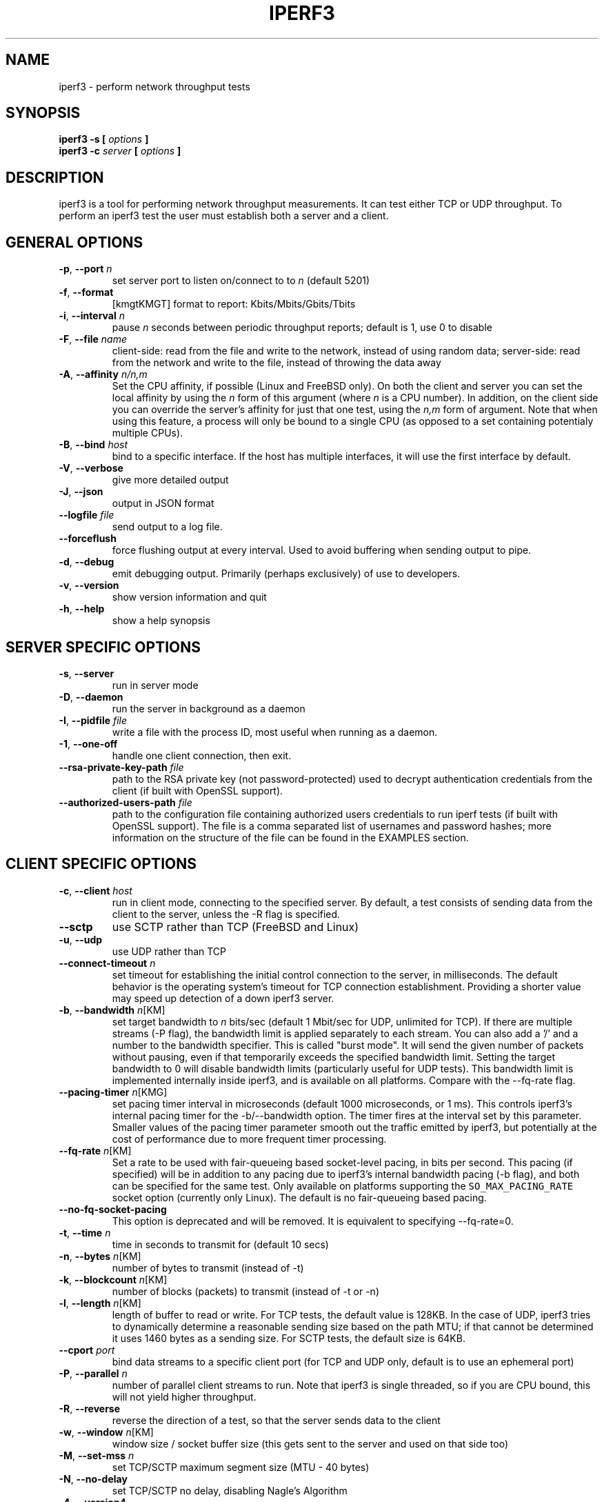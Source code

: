 .TH IPERF3 1 "May 2017" ESnet "User Manuals"
.SH NAME
iperf3 \- perform network throughput tests
.SH SYNOPSIS
.B iperf3 -s [
.I options
.B ]
.br
.B iperf3 -c 
.I server
.B [
.I options
.B ]

.SH DESCRIPTION
iperf3 is a tool for performing network throughput measurements.  It can test
either TCP or UDP throughput.  To perform an iperf3 test the user must
establish both a server and a client.

.SH "GENERAL OPTIONS"
.TP
.BR -p ", " --port " \fIn\fR"
set server port to listen on/connect to to \fIn\fR (default 5201)
.TP
.BR -f ", " --format " "
[kmgtKMGT]   format to report: Kbits/Mbits/Gbits/Tbits
.TP
.BR -i ", " --interval " \fIn\fR"
pause \fIn\fR seconds between periodic throughput reports;
default is 1, use 0 to disable
.TP
.BR -F ", " --file " \fIname\fR"
client-side: read from the file and write to the network, instead
of using random data;
server-side: read from the network and write to the file, instead
of throwing the data away
.TP
.BR -A ", " --affinity " \fIn/n,m\fR"
Set the CPU affinity, if possible (Linux and FreeBSD only).
On both the client and server you can set the local affinity by using
the \fIn\fR form of this argument (where \fIn\fR is a CPU number).
In addition, on the client side you can override the server's
affinity for just that one test, using the \fIn,m\fR form of
argument.
Note that when using this feature, a process will only be bound
to a single CPU (as opposed to a set containing potentialy multiple
CPUs).
.TP
.BR -B ", " --bind " \fIhost\fR"
bind to a specific interface. If the host has multiple interfaces, it will use the first interface by default.
.TP
.BR -V ", " --verbose " "
give more detailed output 
.TP
.BR -J ", " --json " "
output in JSON format
.TP
.BR --logfile " \fIfile\fR"
send output to a log file.
.TP
.BR --forceflush " "
force flushing output at every interval.
Used to avoid buffering when sending output to pipe.
.TP
.BR -d ", " --debug " "
emit debugging output.
Primarily (perhaps exclusively) of use to developers.
.TP
.BR -v ", " --version " "
show version information and quit
.TP
.BR -h ", " --help " "
show a help synopsis

.SH "SERVER SPECIFIC OPTIONS"
.TP
.BR -s ", " --server " "
run in server mode
.TP
.BR -D ", " --daemon " "
run the server in background as a daemon
.TP
.BR -I ", " --pidfile " \fIfile\fR"
write a file with the process ID, most useful when running as a daemon.
.TP
.BR -1 ", " --one-off
handle one client connection, then exit.
.TP
.BR --rsa-private-key-path " \fIfile\fR"
path to the RSA private key (not password-protected) used to decrypt 
authentication credentials from the client (if built with OpenSSL
support).
.TP          
.BR --authorized-users-path " \fIfile\fR"
path to the configuration file containing authorized users credentials to run 
iperf tests (if built with OpenSSL support).
The file is a comma separated list of usernames and password hashes;
more information on the structure of the file can be found in the
EXAMPLES section.
.SH "CLIENT SPECIFIC OPTIONS"
.TP
.BR -c ", " --client " \fIhost\fR"
run in client mode, connecting to the specified server.
By default, a test consists of sending data from the client to the
server, unless the \-R flag is specified.
.TP
.BR --sctp
use SCTP rather than TCP (FreeBSD and Linux)
.TP
.BR -u ", " --udp
use UDP rather than TCP
.TP
.BR --connect-timeout " \fIn\fR"
set timeout for establishing the initial control connection to the
server, in milliseconds.
The default behavior is the operating system's timeout for TCP
connection establishment.
Providing a shorter value may speed up detection of a down iperf3
server.
.TP
.BR -b ", " --bandwidth " \fIn\fR[KM]"
set target bandwidth to \fIn\fR bits/sec (default 1 Mbit/sec for UDP, unlimited for TCP).
If there are multiple streams (\-P flag), the bandwidth limit is applied 
separately to each stream.
You can also add a '/' and a number to the bandwidth specifier.
This is called "burst mode".
It will send the given number of packets without pausing, even if that
temporarily exceeds the specified bandwidth limit.
Setting the target bandwidth to 0 will disable bandwidth limits
(particularly useful for UDP tests).
This bandwidth limit is implemented internally inside iperf3, and is
available on all platforms.
Compare with the \--fq-rate flag.
.TP
.BR --pacing-timer " \fIn\fR[KMG]"
set pacing timer interval in microseconds (default 1000 microseconds,
or 1 ms).
This controls iperf3's internal pacing timer for the -b/--bandwidth
option.
The timer fires at the interval set by this parameter.
Smaller values of the pacing timer parameter smooth out the traffic
emitted by iperf3, but potentially at the cost of performance due to
more frequent timer processing.
.TP
.BR --fq-rate " \fIn\fR[KM]"
Set a rate to be used with fair-queueing based socket-level pacing,
in bits per second.
This pacing (if specified) will be in addition to any pacing due to
iperf3's internal bandwidth pacing (\-b flag), and both can be
specified for the same test.
Only available on platforms supporting the
\fCSO_MAX_PACING_RATE\fR socket option (currently only Linux).
The default is no fair-queueing based pacing.
.TP
.BR --no-fq-socket-pacing
This option is deprecated and will be removed.
It is equivalent to specifying --fq-rate=0.
.TP
.BR -t ", " --time " \fIn\fR"
time in seconds to transmit for (default 10 secs)
.TP
.BR -n ", " --bytes " \fIn\fR[KM]"
number of bytes to transmit (instead of \-t)
.TP
.BR -k ", " --blockcount " \fIn\fR[KM]"
number of blocks (packets) to transmit (instead of \-t or \-n)
.TP
.BR -l ", " --length " \fIn\fR[KM]"
length of buffer to read or write.  For TCP tests, the default value
is 128KB.
In the case of UDP, iperf3 tries to dynamically determine a reasonable
sending size based on the path MTU; if that cannot be determined it
uses 1460 bytes as a sending size.
For SCTP tests, the default size is 64KB.
.TP
.BR --cport " \fIport\fR"
bind data streams to a specific client port (for TCP and UDP only,
default is to use an ephemeral port)
.TP
.BR -P ", " --parallel " \fIn\fR"
number of parallel client streams to run. Note that iperf3 is single threaded, so if you are CPU bound, this will not yield higher throughput.
.TP
.BR -R ", " --reverse
reverse the direction of a test, so that the server sends data to the
client
.TP
.BR -w ", " --window " \fIn\fR[KM]"
window size / socket buffer size (this gets sent to the server and used on that side too)
.TP
.BR -M ", " --set-mss " \fIn\fR"
set TCP/SCTP maximum segment size (MTU - 40 bytes)
.TP
.BR -N ", " --no-delay " "
set TCP/SCTP no delay, disabling Nagle's Algorithm
.TP
.BR -4 ", " --version4 " "
only use IPv4
.TP
.BR -6 ", " --version6 " "
only use IPv6
.TP
.BR -S ", " --tos " \fIn\fR"
set the IP type of service
.TP
.BR "--dscp " \fIdscp\fR
set the IP DSCP bits.  Both numeric and symbolic values are accepted.
.TP
.BR -L ", " --flowlabel " \fIn\fR"
set the IPv6 flow label (currently only supported on Linux)
.TP
.BR -X ", " --xbind " \fIname\fR"
Bind SCTP associations to a specific subset of links using sctp_bindx(3).
The \fB--B\fR flag will be ignored if this flag is specified.
Normally SCTP will include the protocol addresses of all active links
on the local host when setting up an association. Specifying at least
one \fB--X\fR name will disable this behaviour.
This flag must be specified for each link to be included in the
association, and is supported for both iperf servers and clients
(the latter are supported by passing the first \fB--X\fR argument to bind(2)).
Hostnames are accepted as arguments and are resolved using
getaddrinfo(3).
If the \fB--4\fR or \fB--6\fR flags are specified, names
which do not resolve to addresses within the
specified protocol family will be ignored.
.TP
.BR --nstreams " \fIn\fR"
Set number of SCTP streams.
.TP
.BR -Z ", " --zerocopy " "
Use a "zero copy" method of sending data, such as sendfile(2),
instead of the usual write(2).
.TP
.BR -O ", " --omit " \fIn\fR"
Omit the first n seconds of the test, to skip past the TCP slow-start
period.
.TP
.BR -T ", " --title " \fIstr\fR"
Prefix every output line with this string.
.TP
.BR -C ", " --congestion " \fIalgo\fR"
Set the congestion control algorithm (Linux and FreeBSD only).  An
older
.B --linux-congestion
synonym for this flag is accepted but is deprecated.
.TP
.BR "--get-server-output"
Get the output from the server.
The output format is determined by the server (in particular, if the
server was invoked with the \fB--json\fR flag, the output will be in
JSON format, otherwise it will be in human-readable format).
If the client is run with \fB--json\fR, the server output is included
in a JSON object; otherwise it is appended at the bottom of the
human-readable output.
.TP
.BR --username " \fIusername\fR" 
username to use for authentication to the iperf server (if built with
OpenSSL support).
The password will be prompted for interactively when the test is run.
.TP
.BR --rsa-public-key-path " \fIfile\fR" 
path to the RSA public key used to encrypt authentication credentials
(if built with OpenSSL support)

.SH EXAMPLES
.SS "Authentication - RSA Keypair"
The authentication feature of requires an RSA public keypair.
The public key is used to encrypt the authentication token containing the 
user credentials, while the private key is used to decrypt the authentication token.
An example of a set of UNIX/Linux commands to generate correct keypair follows:
.sp 1 
.in +.5i
> openssl genrsa -des3 -out private.pem 2048
.sp 0
> openssl rsa -in private.pem -outform PEM -pubout -out public.pem
.sp 0
> openssl rsa -in private.pem -out private_not_protected.pem -outform PEM  
.in -.5i
.sp 1
After these commands, the public key will be contained in the file
public.pem and the private key will be contained in the file
private_not_protected.pem.
.SS "Authentication - Authorized users configuration file"
A simple plaintext file must be provided to the iperf3 server in order to specify 
the authorized user credentials.
The file is a simple list of comma-separated pairs of a username and a
corresponding password hash.
The password hash is a SHA256 hash of the string "{$user}$password".
The file can also contain commented lines (starting with the \fC#\fR
character).
An example of commands to generate the password hash on a UNIX/Linux system
is given below:
.sp 1 
.in +.5i
> S_USER=mario S_PASSWD=rossi
.sp 0
> echo -n "{$S_USER}$S_PASSWD" | sha256sum | awk '{ print $1 }'
.in -.5i
.sp 1
An example of a password file (with an entry corresponding to the
above username and password) is given below:
.sp 0
.in +.5i
> cat credentials.csv
.sp 0
# file format: username,sha256
.sp 0
mario,bf7a49a846d44b454a5d11e7acfaf13d138bbe0b7483aa3e050879700572709b
.in -.5i
.sp 1

.SH AUTHORS
A list of the contributors to iperf3 can be found within the
documentation located at
\fChttp://software.es.net/iperf/dev.html#authors\fR.

.SH "SEE ALSO"
libiperf(3),
http://software.es.net/iperf

